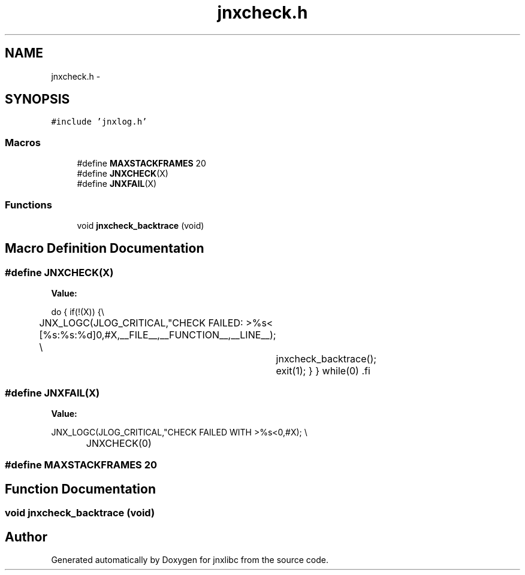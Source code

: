 .TH "jnxcheck.h" 3 "Sat Jun 7 2014" "jnxlibc" \" -*- nroff -*-
.ad l
.nh
.SH NAME
jnxcheck.h \- 
.SH SYNOPSIS
.br
.PP
\fC#include 'jnxlog\&.h'\fP
.br

.SS "Macros"

.in +1c
.ti -1c
.RI "#define \fBMAXSTACKFRAMES\fP   20"
.br
.ti -1c
.RI "#define \fBJNXCHECK\fP(X)"
.br
.ti -1c
.RI "#define \fBJNXFAIL\fP(X)"
.br
.in -1c
.SS "Functions"

.in +1c
.ti -1c
.RI "void \fBjnxcheck_backtrace\fP (void)"
.br
.in -1c
.SH "Macro Definition Documentation"
.PP 
.SS "#define JNXCHECK(X)"
\fBValue:\fP
.PP
.nf
do \
        { \
                if(!(X)) {\\
		JNX_LOGC(JLOG_CRITICAL,"CHECK FAILED: >%s< [%s:%s:%d]\n",#X,__FILE__,__FUNCTION__,__LINE__); \\
			jnxcheck_backtrace(); \
                        exit(1);\
                } \
        } \
        while(0) \
.fi
.SS "#define JNXFAIL(X)"
\fBValue:\fP
.PP
.nf
JNX_LOGC(JLOG_CRITICAL,"CHECK FAILED WITH >%s<\n",#X); \\
		JNXCHECK(0)
.fi
.SS "#define MAXSTACKFRAMES   20"

.SH "Function Documentation"
.PP 
.SS "void jnxcheck_backtrace (void)"

.SH "Author"
.PP 
Generated automatically by Doxygen for jnxlibc from the source code\&.
